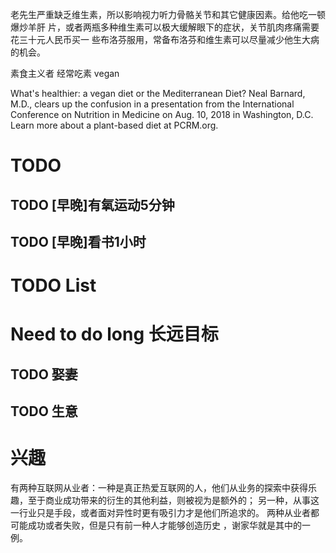 老先生严重缺乏维生素，所以影响视力听力骨骼关节和其它健康因素。给他吃一顿爆炒羊肝
片，或者两瓶多种维生素可以极大缓解眼下的症状，关节肌肉疼痛需要花三十元人民币买一
些布洛芬服用，常备布洛芬和维生素可以尽量减少他生大病的机会。


素食主义者
经常吃素
vegan

What's healthier: a vegan diet or the Mediterranean Diet? Neal Barnard, M.D., clears up the confusion in a presentation from the International Conference on Nutrition in Medicine on Aug. 10, 2018 in Washington, D.C. Learn more about a plant-based diet at PCRM.org.

* TODO
** TODO [早晚]有氧运动5分钟
** TODO [早晚]看书1小时
   





* TODO List
* Need to do long                                                  :长远目标:

** TODO 娶妻
** TODO 生意

* 兴趣
 有两种互联网从业者：一种是真正热爱互联网的人，他们从业务的探索中获得乐趣，至于商业成功带来的衍生的其他利益，则被视为是额外的；
 另一种，从事这一行业只是手段，或者面对异性时更有吸引力才是他们所追求的。
 两种从业者都可能成功或者失败，但是只有前一种人才能够创造历史 ，谢家华就是其中的一例。


